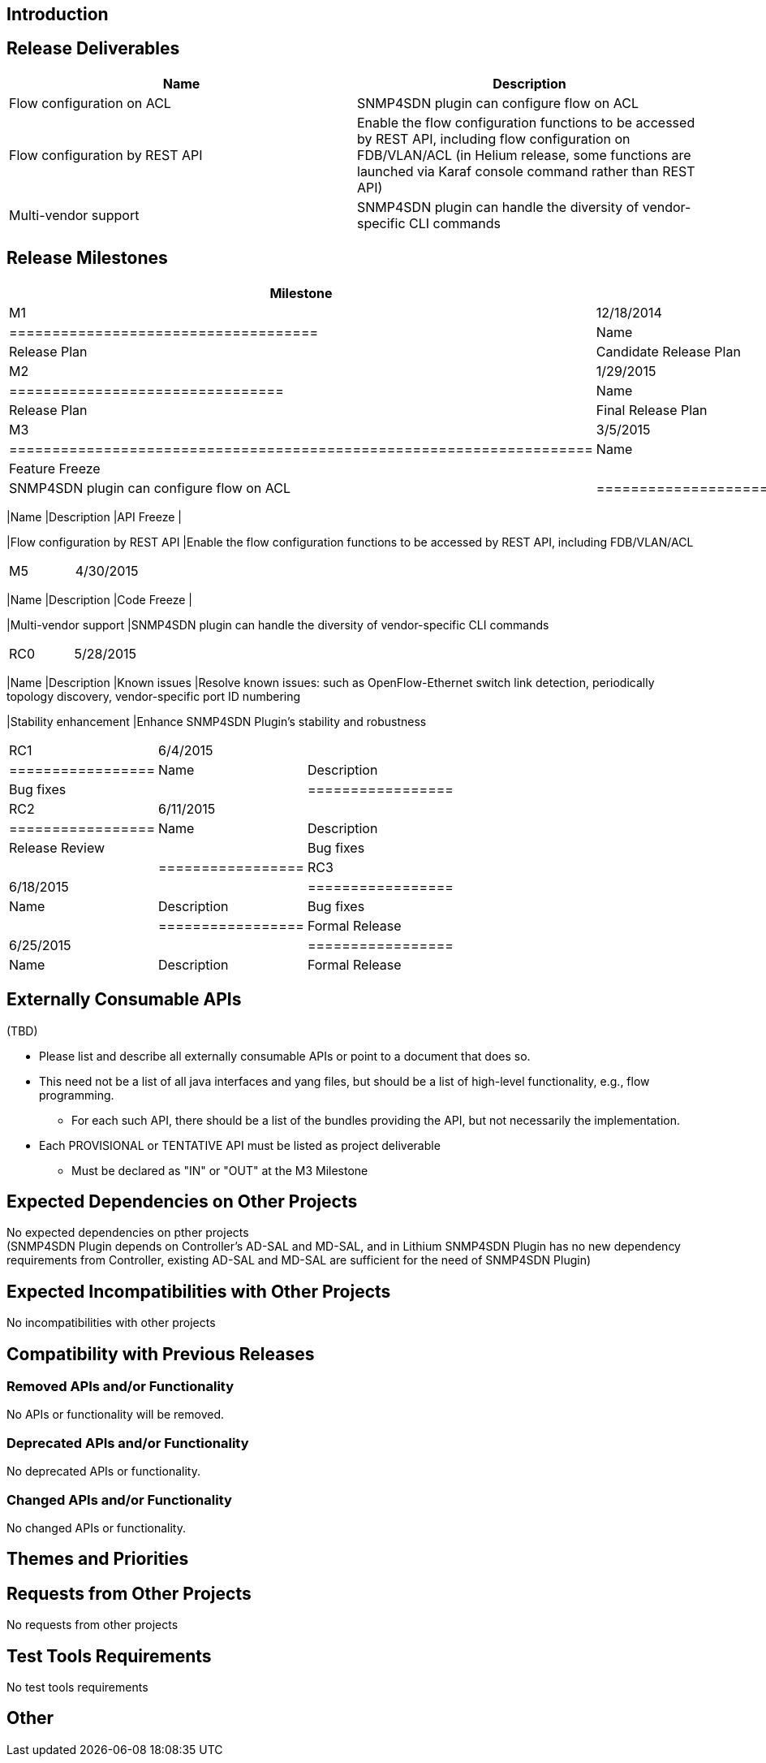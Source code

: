 [[introduction]]
== Introduction

[[release-deliverables]]
== Release Deliverables

[cols=",",options="header",]
|=======================================================================
|Name |Description
|Flow configuration on ACL |SNMP4SDN plugin can configure flow on ACL

|Flow configuration by REST API |Enable the flow configuration functions
to be accessed by REST API, including flow configuration on FDB/VLAN/ACL
(in Helium release, some functions are launched via Karaf console
command rather than REST API)

|Multi-vendor support |SNMP4SDN plugin can handle the diversity of
vendor-specific CLI commands
|=======================================================================

[[release-milestones]]
== Release Milestones

[cols=",,",options="header",]
|=======================================================================
|Milestone |Offset 1 Date |Deliverables
|M1 |12/18/2014 a|
[cols=",",options="header",]
|====================================
|Name |Description
|Release Plan |Candidate Release Plan
|====================================

|M2 |1/29/2015 a|
[cols=",",options="header",]
|================================
|Name |Description
|Release Plan |Final Release Plan
|================================

|M3 |3/5/2015 a|
[cols=",",options="header",]
|====================================================================
|Name |Description
|Feature Freeze |
|Flow configuration on ACL |SNMP4SDN plugin can configure flow on ACL
|====================================================================

|M4 |4/2/2015 a|
[cols=",",options="header",]
|=======================================================================
|Name |Description
|API Freeze |

|Flow configuration by REST API |Enable the flow configuration functions
to be accessed by REST API, including FDB/VLAN/ACL
|=======================================================================

|M5 |4/30/2015 a|
[cols=",",options="header",]
|=======================================================================
|Name |Description
|Code Freeze |

|Multi-vendor support |SNMP4SDN plugin can handle the diversity of
vendor-specific CLI commands
|=======================================================================

|RC0 |5/28/2015 a|
[cols=",",options="header",]
|=======================================================================
|Name |Description
|Known issues |Resolve known issues: such as OpenFlow-Ethernet switch
link detection, periodically topology discovery, vendor-specific port ID
numbering

|Stability enhancement |Enhance SNMP4SDN Plugin's stability and
robustness
|=======================================================================

|RC1 |6/4/2015 a|
[cols=",",options="header",]
|=================
|Name |Description
|Bug fixes |
|=================

|RC2 |6/11/2015 a|
[cols=",",options="header",]
|=================
|Name |Description
|Release Review |
|Bug fixes |
|=================

|RC3 |6/18/2015 a|
[cols=",",options="header",]
|=================
|Name |Description
|Bug fixes |
|=================

|Formal Release |6/25/2015 a|
[cols=",",options="header",]
|=================
|Name |Description
|Formal Release |
|=================

|=======================================================================

[[externally-consumable-apis]]
== Externally Consumable APIs

(TBD)

* Please list and describe all externally consumable APIs or point to a
document that does so.
* This need not be a list of all java interfaces and yang files, but
should be a list of high-level functionality, e.g., flow programming.
** For each such API, there should be a list of the bundles providing
the API, but not necessarily the implementation.
* Each PROVISIONAL or TENTATIVE API must be listed as project
deliverable
** Must be declared as "IN" or "OUT" at the M3 Milestone

[[expected-dependencies-on-other-projects]]
== Expected Dependencies on Other Projects

No expected dependencies on pther projects +
(SNMP4SDN Plugin depends on Controller's AD-SAL and MD-SAL, and in
Lithium SNMP4SDN Plugin has no new dependency requirements from
Controller, existing AD-SAL and MD-SAL are sufficient for the need of
SNMP4SDN Plugin)

[[expected-incompatibilities-with-other-projects]]
== Expected Incompatibilities with Other Projects

No incompatibilities with other projects

[[compatibility-with-previous-releases]]
== Compatibility with Previous Releases

[[removed-apis-andor-functionality]]
=== Removed APIs and/or Functionality

No APIs or functionality will be removed.

[[deprecated-apis-andor-functionality]]
=== Deprecated APIs and/or Functionality

No deprecated APIs or functionality.

[[changed-apis-andor-functionality]]
=== Changed APIs and/or Functionality

No changed APIs or functionality.

[[themes-and-priorities]]
== Themes and Priorities

[[requests-from-other-projects]]
== Requests from Other Projects

No requests from other projects

[[test-tools-requirements]]
== Test Tools Requirements

No test tools requirements

[[other]]
== Other

